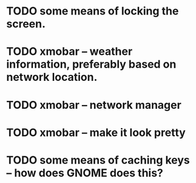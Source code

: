 * TODO some means of locking the screen.
* TODO xmobar -- weather information, preferably based on network location.
* TODO xmobar -- network manager
* TODO xmobar -- make it look pretty
* TODO some means of caching keys -- how does GNOME does this?
